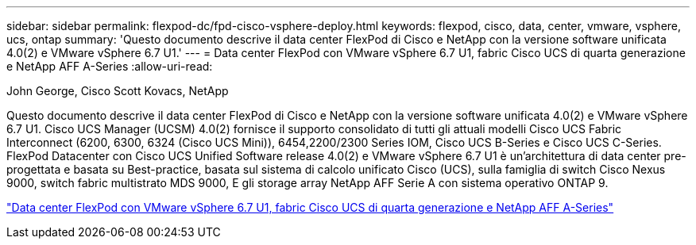 ---
sidebar: sidebar 
permalink: flexpod-dc/fpd-cisco-vsphere-deploy.html 
keywords: flexpod, cisco, data, center, vmware, vsphere, ucs, ontap 
summary: 'Questo documento descrive il data center FlexPod di Cisco e NetApp con la versione software unificata 4.0(2) e VMware vSphere 6.7 U1.' 
---
= Data center FlexPod con VMware vSphere 6.7 U1, fabric Cisco UCS di quarta generazione e NetApp AFF A-Series
:allow-uri-read: 


John George, Cisco Scott Kovacs, NetApp

[role="lead"]
Questo documento descrive il data center FlexPod di Cisco e NetApp con la versione software unificata 4.0(2) e VMware vSphere 6.7 U1. Cisco UCS Manager (UCSM) 4.0(2) fornisce il supporto consolidato di tutti gli attuali modelli Cisco UCS Fabric Interconnect (6200, 6300, 6324 (Cisco UCS Mini)), 6454,2200/2300 Series IOM, Cisco UCS B-Series e Cisco UCS C-Series. FlexPod Datacenter con Cisco UCS Unified Software release 4.0(2) e VMware vSphere 6.7 U1 è un'architettura di data center pre-progettata e basata su Best-practice, basata sul sistema di calcolo unificato Cisco (UCS), sulla famiglia di switch Cisco Nexus 9000, switch fabric multistrato MDS 9000, E gli storage array NetApp AFF Serie A con sistema operativo ONTAP 9.

link:https://www.cisco.com/c/en/us/td/docs/unified_computing/ucs/UCS_CVDs/flexpod_datacenter_vmware_netappaffa.html["Data center FlexPod con VMware vSphere 6.7 U1, fabric Cisco UCS di quarta generazione e NetApp AFF A-Series"^]
